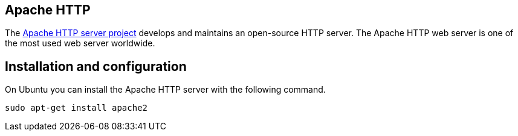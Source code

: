 == Apache HTTP

The https://httpd.apache.org/[Apache HTTP server project] develops and maintains an open-source HTTP server.
The Apache HTTP web server is one of the most used web server worldwide.

== Installation and configuration

On Ubuntu you can install the Apache HTTP server with the following command.
----
sudo apt-get install apache2
----
